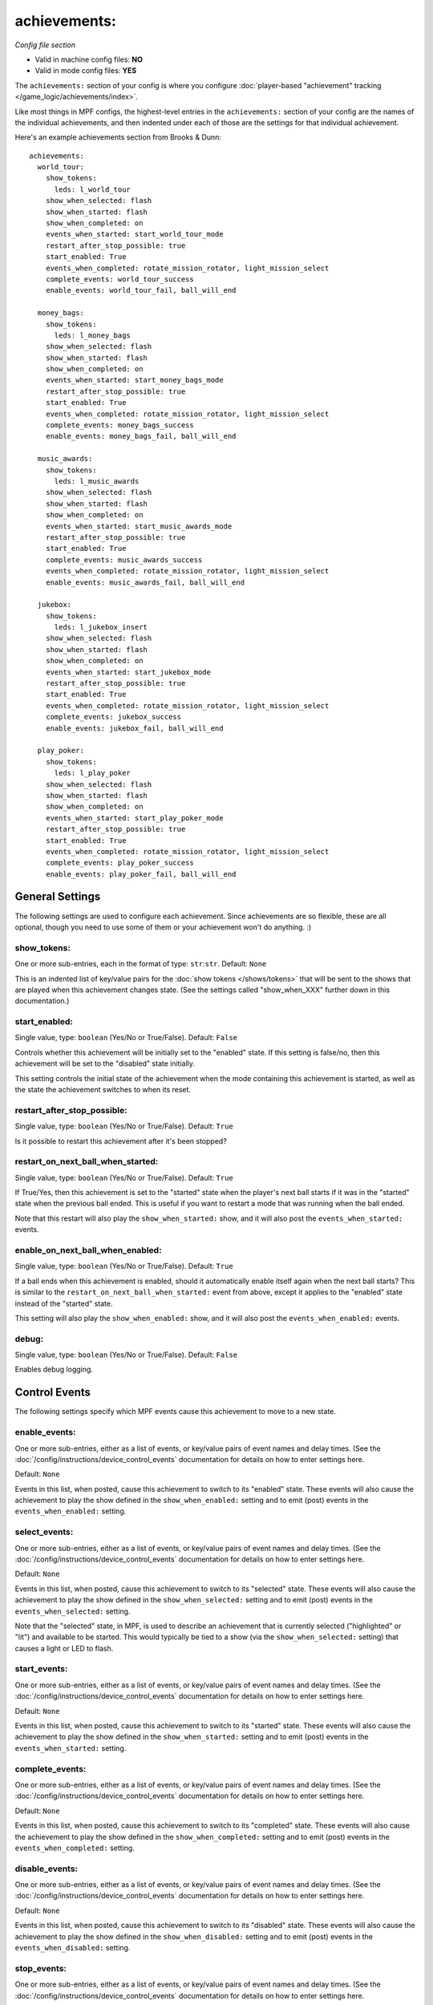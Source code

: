achievements:
=============

*Config file section*

* Valid in machine config files: **NO**
* Valid in mode config files: **YES**

The ``achievements:`` section of your config is where you configure
:doc:`player-based "achievement" tracking </game_logic/achievements/index>`.

Like most things in MPF configs, the highest-level entries in the
``achievements:`` section of your config are the names of the individual
achievements, and then indented under each of those are the settings for that
individual achievement.

Here's an example achievements section from Brooks & Dunn:

::

   achievements:
     world_tour:
       show_tokens:
         leds: l_world_tour
       show_when_selected: flash
       show_when_started: flash
       show_when_completed: on
       events_when_started: start_world_tour_mode
       restart_after_stop_possible: true
       start_enabled: True
       events_when_completed: rotate_mission_rotator, light_mission_select
       complete_events: world_tour_success
       enable_events: world_tour_fail, ball_will_end

     money_bags:
       show_tokens:
         leds: l_money_bags
       show_when_selected: flash
       show_when_started: flash
       show_when_completed: on
       events_when_started: start_money_bags_mode
       restart_after_stop_possible: true
       start_enabled: True
       events_when_completed: rotate_mission_rotator, light_mission_select
       complete_events: money_bags_success
       enable_events: money_bags_fail, ball_will_end

     music_awards:
       show_tokens:
         leds: l_music_awards
       show_when_selected: flash
       show_when_started: flash
       show_when_completed: on
       events_when_started: start_music_awards_mode
       restart_after_stop_possible: true
       start_enabled: True
       complete_events: music_awards_success
       events_when_completed: rotate_mission_rotator, light_mission_select
       enable_events: music_awards_fail, ball_will_end

     jukebox:
       show_tokens:
         leds: l_jukebox_insert
       show_when_selected: flash
       show_when_started: flash
       show_when_completed: on
       events_when_started: start_jukebox_mode
       restart_after_stop_possible: true
       start_enabled: True
       events_when_completed: rotate_mission_rotator, light_mission_select
       complete_events: jukebox_success
       enable_events: jukebox_fail, ball_will_end

     play_poker:
       show_tokens:
         leds: l_play_poker
       show_when_selected: flash
       show_when_started: flash
       show_when_completed: on
       events_when_started: start_play_poker_mode
       restart_after_stop_possible: true
       start_enabled: True
       events_when_completed: rotate_mission_rotator, light_mission_select
       complete_events: play_poker_success
       enable_events: play_poker_fail, ball_will_end

General Settings
----------------

The following settings are used to configure each achievement. Since
achievements are so flexible, these are all optional, though you need to use
some of them or your achievement won't do anything. :)

show_tokens:
~~~~~~~~~~~~
One or more sub-entries, each in the format of type: ``str``:``str``. Default: ``None``

This is an indented list of key/value pairs for the
:doc:`show tokens </shows/tokens>` that will be sent to the shows that are
played when this achievement changes state. (See the settings called
"show_when_XXX" further down in this documentation.)

start_enabled:
~~~~~~~~~~~~~~
Single value, type: ``boolean`` (Yes/No or True/False). Default: ``False``

Controls whether this achievement will be initially set to the "enabled" state.
If this setting is false/no, then this achievement will be set to the "disabled"
state initially.

This setting controls the initial state of the achievement when the mode
containing this achievement is started, as well as the state the achievement
switches to when its reset.

restart_after_stop_possible:
~~~~~~~~~~~~~~~~~~~~~~~~~~~~
Single value, type: ``boolean`` (Yes/No or True/False). Default: ``True``

Is it possible to restart this achievement after it's been stopped?

restart_on_next_ball_when_started:
~~~~~~~~~~~~~~~~~~~~~~~~~~~~~~~~~~
Single value, type: ``boolean`` (Yes/No or True/False). Default: ``True``

If True/Yes, then this achievement is set to the "started" state when the
player's next ball starts if it was in the "started" state when the previous
ball ended. This is useful if you want to restart a mode that was running when
the ball ended.

Note that this restart will also play the ``show_when_started:`` show, and it
will also post the ``events_when_started:`` events.

enable_on_next_ball_when_enabled:
~~~~~~~~~~~~~~~~~~~~~~~~~~~~~~~~~
Single value, type: ``boolean`` (Yes/No or True/False). Default: ``True``

If a ball ends when this achievement is enabled, should it automatically enable itself again
when the next ball starts? This is similar to the
``restart_on_next_ball_when_started:`` event from above, except it applies to
the "enabled" state instead of the "started" state.

This setting will also play the ``show_when_enabled:`` show, and it
will also post the ``events_when_enabled:`` events.

debug:
~~~~~~
Single value, type: ``boolean`` (Yes/No or True/False). Default: ``False``

Enables debug logging.

Control Events
--------------

The following settings specify which MPF events cause this achievement to move
to a new state.

enable_events:
~~~~~~~~~~~~~~
One or more sub-entries, either as a list of events, or key/value pairs of
event names and delay times. (See the
:doc:`/config/instructions/device_control_events` documentation for details
on how to enter settings here.

Default: ``None``

Events in this list, when posted, cause this achievement to switch to its
"enabled" state. These events will also cause the achievement to play the
show defined in the ``show_when_enabled:`` setting and to emit (post) events
in the ``events_when_enabled:`` setting.

select_events:
~~~~~~~~~~~~~~
One or more sub-entries, either as a list of events, or key/value pairs of
event names and delay times. (See the
:doc:`/config/instructions/device_control_events` documentation for details
on how to enter settings here.

Default: ``None``

Events in this list, when posted, cause this achievement to switch to its
"selected" state. These events will also cause the achievement to play the
show defined in the ``show_when_selected:`` setting and to emit (post) events
in the ``events_when_selected:`` setting.

Note that the "selected" state, in MPF, is used to describe an achievement
that is currently selected ("highlighted" or "lit") and available to be
started. This would typically be tied to a show (via the
``show_when_selected:`` setting) that causes a light or LED to flash.

start_events:
~~~~~~~~~~~~~
One or more sub-entries, either as a list of events, or key/value pairs of
event names and delay times. (See the
:doc:`/config/instructions/device_control_events` documentation for details
on how to enter settings here.

Default: ``None``

Events in this list, when posted, cause this achievement to switch to its
"started" state. These events will also cause the achievement to play the
show defined in the ``show_when_started:`` setting and to emit (post) events
in the ``events_when_started:`` setting.

complete_events:
~~~~~~~~~~~~~~~~
One or more sub-entries, either as a list of events, or key/value pairs of
event names and delay times. (See the
:doc:`/config/instructions/device_control_events` documentation for details
on how to enter settings here.

Default: ``None``

Events in this list, when posted, cause this achievement to switch to its
"completed" state. These events will also cause the achievement to play the
show defined in the ``show_when_completed:`` setting and to emit (post) events
in the ``events_when_completed:`` setting.

disable_events:
~~~~~~~~~~~~~~~
One or more sub-entries, either as a list of events, or key/value pairs of
event names and delay times. (See the
:doc:`/config/instructions/device_control_events` documentation for details
on how to enter settings here.

Default: ``None``

Events in this list, when posted, cause this achievement to switch to its
"disabled" state. These events will also cause the achievement to play the
show defined in the ``show_when_disabled:`` setting and to emit (post) events
in the ``events_when_disabled:`` setting.

stop_events:
~~~~~~~~~~~~
One or more sub-entries, either as a list of events, or key/value pairs of
event names and delay times. (See the
:doc:`/config/instructions/device_control_events` documentation for details
on how to enter settings here.

Default: ``None``

Events in this list, when posted, cause this achievement to switch to its
"stopped" state. These events will also cause the achievement to play the
show defined in the ``show_when_stopped:`` setting and to emit (post) events
in the ``events_when_stopped:`` setting.

reset_events:
~~~~~~~~~~~~~
One or more sub-entries, either as a list of events, or key/value pairs of
event names and delay times. (See the
:doc:`/config/instructions/device_control_events` documentation for details
on how to enter settings here.

Default: ``None``

Events in this list, when posted, cause this achievement to reset back to its
default state (which will either be "disabled" or, if you have
``start_enabled: true``, "enabled")

Events posted by achievements
-----------------------------

You can configure achievements to post certain events when they change state.

Note that all achievements will always post events in the form
:doc:`/events/achievement_name_state_state` when they change state. The events
listed below are in additional to that event.

events_when_enabled:
~~~~~~~~~~~~~~~~~~~~
List of one (or more) values, each is a type: ``string``. Default: ``None``

A single event, or a list of events, that will be posted when this achievement
is enabled.

events_when_selected:
~~~~~~~~~~~~~~~~~~~~~
List of one (or more) values, each is a type: ``string``. Default: ``None``

A single event, or a list of events, that will be posted when this
achievement is selected.

events_when_started:
~~~~~~~~~~~~~~~~~~~~
List of one (or more) values, each is a type: ``string``. Default: ``None``

A single event, or a list of events, that will be posted when this achievement is started.

events_when_completed:
~~~~~~~~~~~~~~~~~~~~~~
List of one (or more) values, each is a type: ``string``. Default: ``None``

A single event, or a list of events, that will be posted when this achievement is complete.

events_when_disabled:
~~~~~~~~~~~~~~~~~~~~~
List of one (or more) values, each is a type: ``string``. Default: ``None``

A single event, or a list of events, that will be posted when this achievement is disabled.

events_when_stopped:
~~~~~~~~~~~~~~~~~~~~
List of one (or more) values, each is a type: ``string``. Default: ``None``

A single event, or a list of events, that will be posted when this achievement is stopped.

Shows
-----

The following settings control which show is played when this achievement
switches to a new state.

Note that whatever show was playing from the previous state will be stopped.

Also, any tokens configured in the ``show_tokens:`` section will be passed to
the show here.

show_when_enabled:
~~~~~~~~~~~~~~~~~~
Single value, type: ``string``. Default: ``None``

Name of the show that will be started when this achievement has been enabled.

show_when_selected:
~~~~~~~~~~~~~~~~~~
Single value, type: ``string``. Default: ``None``

Name of the show that will be started when this achievement has been selected.

show_when_started:
~~~~~~~~~~~~~~~~~~
Single value, type: ``string``. Default: ``None``

Name of the show that will be started when this achievement has been started.

show_when_completed:
~~~~~~~~~~~~~~~~~~~~
Single value, type: ``string``. Default: ``None``

Name of the show that will be started when this achievement has been completed.

show_when_disabled:
~~~~~~~~~~~~~~~~~~~
Single value, type: ``string``. Default: ``None``

Name of the show that will be started when this achievement has been disabled.

show_when_stopped:
~~~~~~~~~~~~~~~~~~
Single value, type: ``string``. Default: ``None``

Name of the show that will be started when this achievement has been stopped.
